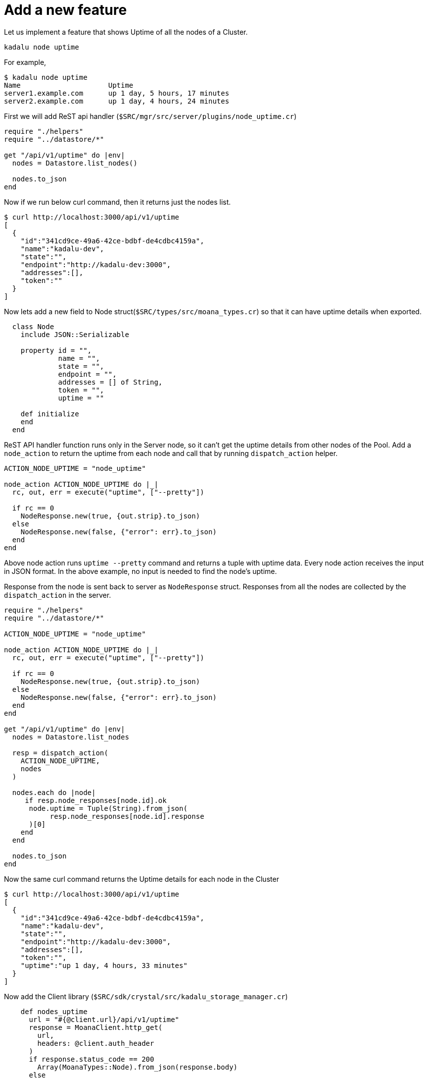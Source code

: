 = Add a new feature

Let us implement a feature that shows Uptime of all the nodes of a Cluster.

[source,console]
----
kadalu node uptime
----

For example,

[source,console]
----
$ kadalu node uptime
Name                     Uptime
server1.example.com      up 1 day, 5 hours, 17 minutes
server2.example.com      up 1 day, 4 hours, 24 minutes
----

First we will add ReST api handler (`$SRC/mgr/src/server/plugins/node_uptime.cr`)

[source,crystal]
----
require "./helpers"
require "../datastore/*"

get "/api/v1/uptime" do |env|
  nodes = Datastore.list_nodes()

  nodes.to_json
end
----

Now if we run below curl command, then it returns just the nodes list.

[source,console]
----
$ curl http://localhost:3000/api/v1/uptime
[
  {
    "id":"341cd9ce-49a6-42ce-bdbf-de4cdbc4159a",
    "name":"kadalu-dev",
    "state":"",
    "endpoint":"http://kadalu-dev:3000",
    "addresses":[],
    "token":""
  }
]
----

Now lets add a new field to Node struct(`$SRC/types/src/moana_types.cr`)
so that it can have uptime details when exported.

[source,crystal]
----
  class Node
    include JSON::Serializable

    property id = "",
             name = "",
             state = "",
             endpoint = "",
             addresses = [] of String,
             token = "",
             uptime = ""

    def initialize
    end
  end
----

ReST API handler function runs only in the Server node,
so it can't get the uptime details from other nodes of
the Pool. Add a `node_action` to return the uptime from
each node and call that by running `dispatch_action` helper.

[source,crystal]
----
ACTION_NODE_UPTIME = "node_uptime"

node_action ACTION_NODE_UPTIME do |_|
  rc, out, err = execute("uptime", ["--pretty"])

  if rc == 0
    NodeResponse.new(true, {out.strip}.to_json)
  else
    NodeResponse.new(false, {"error": err}.to_json)
  end
end
----

Above node action runs `uptime --pretty` command and returns
a tuple with uptime data. Every node action receives the input
in JSON format. In the above example, no input is needed to
find the node's uptime.

Response from the node is sent back to server as `NodeResponse`
struct. Responses from all the nodes are collected by the
`dispatch_action` in the server.

[source,crystal]
----
require "./helpers"
require "../datastore/*"

ACTION_NODE_UPTIME = "node_uptime"

node_action ACTION_NODE_UPTIME do |_|
  rc, out, err = execute("uptime", ["--pretty"])

  if rc == 0
    NodeResponse.new(true, {out.strip}.to_json)
  else
    NodeResponse.new(false, {"error": err}.to_json)
  end
end

get "/api/v1/uptime" do |env|
  nodes = Datastore.list_nodes

  resp = dispatch_action(
    ACTION_NODE_UPTIME,
    nodes
  )

  nodes.each do |node|
     if resp.node_responses[node.id].ok
      node.uptime = Tuple(String).from_json(
           resp.node_responses[node.id].response
      )[0]
    end
  end

  nodes.to_json
end
----

Now the same curl command returns the Uptime
details for each node in the Cluster

[source,console]
----
$ curl http://localhost:3000/api/v1/uptime
[
  {
    "id":"341cd9ce-49a6-42ce-bdbf-de4cdbc4159a",
    "name":"kadalu-dev",
    "state":"",
    "endpoint":"http://kadalu-dev:3000",
    "addresses":[],
    "token":"",
    "uptime":"up 1 day, 4 hours, 33 minutes"
  }
]
----

Now add the Client library (`$SRC/sdk/crystal/src/kadalu_storage_manager.cr`)

[source,crystal]
----
    def nodes_uptime
      url = "#{@client.url}/api/v1/uptime"
      response = MoanaClient.http_get(
        url,
        headers: @client.auth_header
      )
      if response.status_code == 200
        Array(MoanaTypes::Node).from_json(response.body)
      else
        MoanaClient.error_response(response)
      end
    end
----

Last but not the least, add CLI command handler (`$SRC/mgr/src/cmds/node_uptime.cr`)

[source,crystal]
----
require "./helpers"

command "node.uptime", "Nodes Uptime" do |parser, _|
  parser.banner = "Usage: kadalu node uptime"
end

handler "node.uptime" do |args|
  api_call(args, "Failed to get list of nodes") do |client|
    nodes = client.nodes_uptime

    table = CliTable.new(2)
    table.header("Name", "Uptime")

    nodes.each do |node|
      table.record(node.name, node.uptime)
    end

    table.render
  end
end
----

Now compile again and restart the server.

[source,console]
----
$ cd $SRC/mgr
$ shards build
$ ./bin/kadalu mgr
----

In other terminal, run the following command
(After creating the Pool and adding nodes)

[source,console]
----
root@kadalu-dev:/src/mgr# ./bin/kadalu node uptime
Name            Uptime
kadalu-dev      up 1 day, 5 hours, 30 minutes
----

